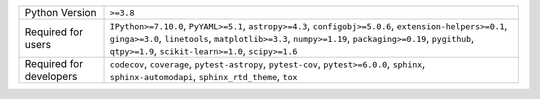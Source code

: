 =======================  ======================================================================================================================================================================================================================================================================
Python Version           ``>=3.8``                                                                                                                                                                                                                                                             
Required for users       ``IPython>=7.10.0``, ``PyYAML>=5.1``, ``astropy>=4.3``, ``configobj>=5.0.6``, ``extension-helpers>=0.1``, ``ginga>=3.0``, ``linetools``, ``matplotlib>=3.3``, ``numpy>=1.19``, ``packaging>=0.19``, ``pygithub``, ``qtpy>=1.9``, ``scikit-learn>=1.0``, ``scipy>=1.6``
Required for developers  ``codecov``, ``coverage``, ``pytest-astropy``, ``pytest-cov``, ``pytest>=6.0.0``, ``sphinx``, ``sphinx-automodapi``, ``sphinx_rtd_theme``, ``tox``                                                                                                                    
=======================  ======================================================================================================================================================================================================================================================================
